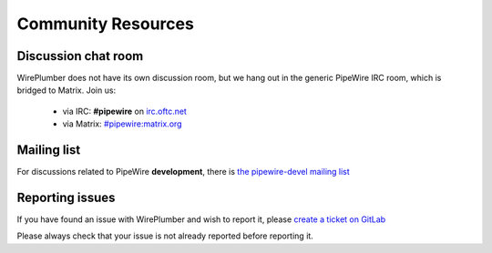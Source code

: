 .. _resources_community:

Community Resources
===================

Discussion chat room
--------------------

WirePlumber does not have its own discussion room, but we hang out in the
generic PipeWire IRC room, which is bridged to Matrix. Join us:

  - via IRC: **#pipewire** on `irc.oftc.net <https://www.oftc.net/>`_
  - via Matrix: `#pipewire:matrix.org <https://matrix.to/#/#pipewire:matrix.org>`_

Mailing list
------------

For discussions related to PipeWire **development**, there is
`the pipewire-devel mailing list <https://lists.freedesktop.org/mailman/listinfo/pipewire-devel>`_

Reporting issues
----------------

If you have found an issue with WirePlumber and wish to report it, please
`create a ticket on GitLab <https://gitlab.freedesktop.org/pipewire/wireplumber/-/issues>`_

Please always check that your issue is not already reported before reporting it.
